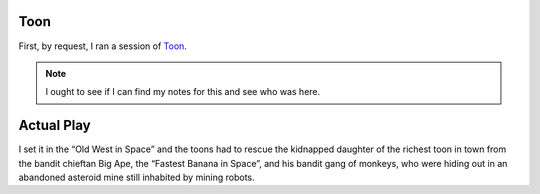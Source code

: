 .. title: Gaming Weekend: 2008/07/20: Toon
.. slug: gaming-weekend-2008-07-20-toon
.. date: 2008-07-20 00:00:00 UTC-05:00
.. tags: actual-play,rpg,toon
.. category: gaming/actual-play/the-kids/toon
.. link: 
.. description: 
.. type: text


Toon
====

First, by request, I ran a session of Toon_.  

.. note:: I ought to see if I can find my notes for this and see who
   was here.

Actual Play
===========

I set it in the “Old West in Space” and the toons had to rescue the
kidnapped daughter of the richest toon in town from the bandit
chieftan Big Ape, the “Fastest Banana in Space”, and his bandit gang
of monkeys, who were hiding out in an abandoned asteroid mine still
inhabited by mining robots.

.. _Toon: link://slug//roleplaying-games-played-with-the-kids#toon
